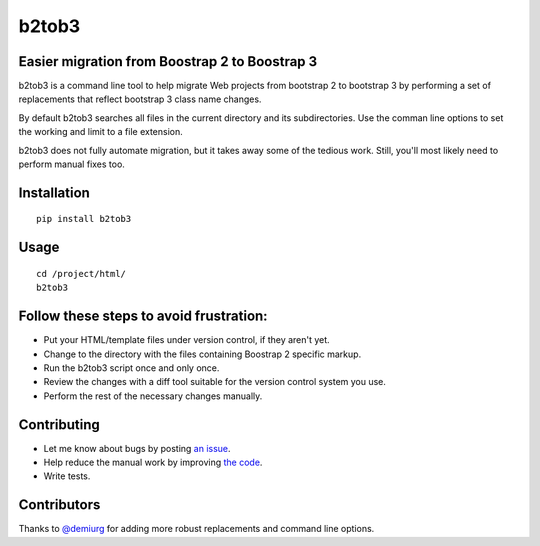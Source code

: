 b2tob3
======

.. image:: https://badge.fury.io/py/b2tob3.png
        :target: http://badge.fury.io/py/b2tob3
.. image:: https://travis-ci.org/yaph/b2tob3.png?branch=master
        :target: https://travis-ci.org/yaph/b2tob3

Easier migration from Boostrap 2 to Boostrap 3
----------------------------------------------

b2tob3 is a command line tool to help migrate Web projects from bootstrap 2
to bootstrap 3 by performing a set of replacements that reflect bootstrap 3
class name changes.

By default b2tob3 searches all files in the current directory and its
subdirectories. Use the comman line options to set the working and limit
to a file extension.

b2tob3 does not fully automate migration, but it takes away some of the tedious
work. Still, you'll most likely need to perform manual fixes too.

Installation
------------

::

    pip install b2tob3

Usage
-----

::

    cd /project/html/
    b2tob3

Follow these steps to avoid frustration:
----------------------------------------

* Put your HTML/template files under version control, if they aren't yet.
* Change to the directory with the files containing Boostrap 2 specific markup.
* Run the b2tob3 script once and only once.
* Review the changes with a diff tool suitable for the version control system you use.
* Perform the rest of the necessary changes manually.

Contributing
------------

* Let me know about bugs by posting `an issue <https://github.com/yaph/b2tob3/issues>`_.
* Help reduce the manual work by improving `the code <https://github.com/yaph/b2tob3>`_.
* Write tests.

Contributors
------------

Thanks to `@demiurg <https://github.com/demiurg>`_ for adding more robust
replacements and command line options.